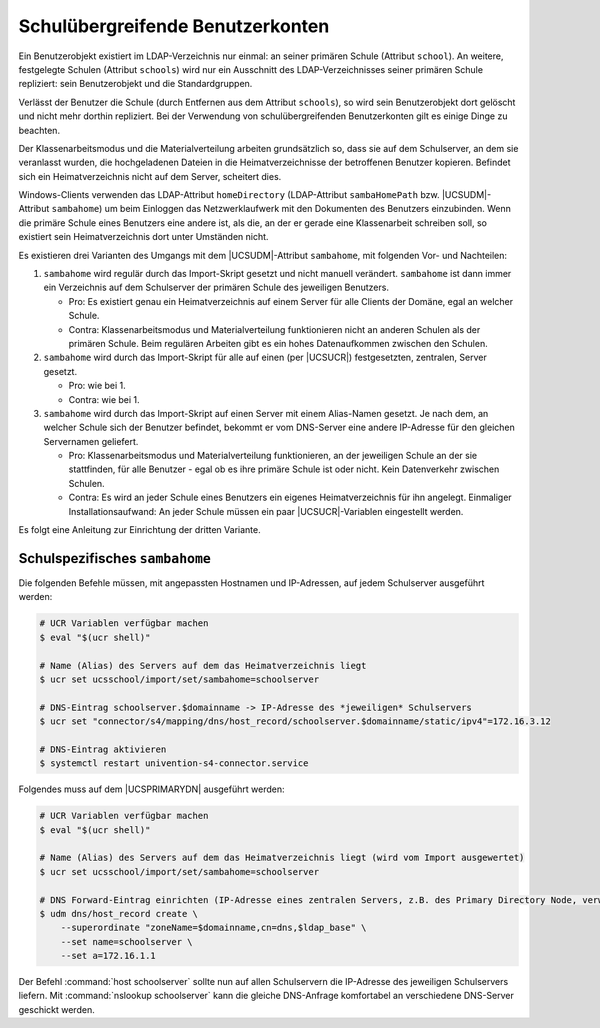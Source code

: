 .. _ou-spanning-account:

*********************************
Schulübergreifende Benutzerkonten
*********************************

.. versionadded:: 4.1R2

   Seit |UCSUAS| 4.1 R2 werden schulübergreifende Benutzerkonten unterstützt.

Ein Benutzerobjekt existiert im LDAP-Verzeichnis nur einmal: an seiner primären
Schule (Attribut ``school``). An weitere, festgelegte Schulen (Attribut
``schools``) wird nur ein Ausschnitt des LDAP-Verzeichnisses seiner primären
Schule repliziert: sein Benutzerobjekt und die Standardgruppen.

Verlässt der Benutzer die Schule (durch Entfernen aus dem Attribut ``schools``),
so wird sein Benutzerobjekt dort gelöscht und nicht mehr dorthin repliziert. Bei
der Verwendung von schulübergreifenden Benutzerkonten gilt es einige Dinge zu
beachten.

Der Klassenarbeitsmodus und die Materialverteilung arbeiten grundsätzlich so,
dass sie auf dem Schulserver, an dem sie veranlasst wurden, die hochgeladenen
Dateien in die Heimatverzeichnisse der betroffenen Benutzer kopieren. Befindet
sich ein Heimatverzeichnis nicht auf dem Server, scheitert dies.

Windows-Clients verwenden das LDAP-Attribut ``homeDirectory`` (LDAP-Attribut
``sambaHomePath`` bzw. |UCSUDM|-Attribut ``sambahome``) um beim Einloggen das
Netzwerklaufwerk mit den Dokumenten des Benutzers einzubinden. Wenn die primäre
Schule eines Benutzers eine andere ist, als die, an der er gerade eine
Klassenarbeit schreiben soll, so existiert sein Heimatverzeichnis dort unter
Umständen nicht.

Es existieren drei Varianten des Umgangs mit dem |UCSUDM|-Attribut
``sambahome``, mit folgenden Vor- und Nachteilen:

1. ``sambahome`` wird regulär durch das Import-Skript gesetzt und nicht manuell
   verändert. ``sambahome`` ist dann immer ein Verzeichnis auf dem Schulserver
   der primären Schule des jeweiligen Benutzers.

   * Pro: Es existiert genau ein Heimatverzeichnis auf einem Server für alle
     Clients der Domäne, egal an welcher Schule.

   * Contra: Klassenarbeitsmodus und Materialverteilung funktionieren nicht an
     anderen Schulen als der primären Schule. Beim regulären Arbeiten gibt es
     ein hohes Datenaufkommen zwischen den Schulen.

2. ``sambahome`` wird durch das Import-Skript für alle auf einen (per |UCSUCR|)
   festgesetzten, zentralen, Server gesetzt.

   * Pro: wie bei 1.

   * Contra: wie bei 1.

3. ``sambahome`` wird durch das Import-Skript auf einen Server mit einem
   Alias-Namen gesetzt. Je nach dem, an welcher Schule sich der Benutzer
   befindet, bekommt er vom DNS-Server eine andere IP-Adresse für den gleichen
   Servernamen geliefert.

   * Pro: Klassenarbeitsmodus und Materialverteilung funktionieren, an der
     jeweiligen Schule an der sie stattfinden, für alle Benutzer - egal ob es
     ihre primäre Schule ist oder nicht. Kein Datenverkehr zwischen Schulen.

   * Contra: Es wird an jeder Schule eines Benutzers ein eigenes
     Heimatverzeichnis für ihn angelegt. Einmaliger Installationsaufwand: An
     jeder Schule müssen ein paar |UCSUCR|-Variablen eingestellt werden.

Es folgt eine Anleitung zur Einrichtung der dritten Variante.

.. _ou-spanning-account-sambahome:

Schulspezifisches ``sambahome``
===============================

Die folgenden Befehle müssen, mit angepassten Hostnamen und IP-Adressen, auf
jedem Schulserver ausgeführt werden:

.. code-block:: console

   # UCR Variablen verfügbar machen
   $ eval "$(ucr shell)"

   # Name (Alias) des Servers auf dem das Heimatverzeichnis liegt
   $ ucr set ucsschool/import/set/sambahome=schoolserver

   # DNS-Eintrag schoolserver.$domainname -> IP-Adresse des *jeweiligen* Schulservers
   $ ucr set "connector/s4/mapping/dns/host_record/schoolserver.$domainname/static/ipv4"=172.16.3.12

   # DNS-Eintrag aktivieren
   $ systemctl restart univention-s4-connector.service


Folgendes muss auf dem |UCSPRIMARYDN| ausgeführt werden:

.. code-block:: console

   # UCR Variablen verfügbar machen
   $ eval "$(ucr shell)"

   # Name (Alias) des Servers auf dem das Heimatverzeichnis liegt (wird vom Import ausgewertet)
   $ ucr set ucsschool/import/set/sambahome=schoolserver

   # DNS Forward-Eintrag einrichten (IP-Adresse eines zentralen Servers, z.B. des Primary Directory Node, verwenden)
   $ udm dns/host_record create \
       --superordinate "zoneName=$domainname,cn=dns,$ldap_base" \
       --set name=schoolserver \
       --set a=172.16.1.1


Der Befehl :command:`host schoolserver` sollte nun auf allen Schulservern die
IP-Adresse des jeweiligen Schulservers liefern. Mit :command:`nslookup
schoolserver` kann die gleiche DNS-Anfrage komfortabel an verschiedene
DNS-Server geschickt werden.
